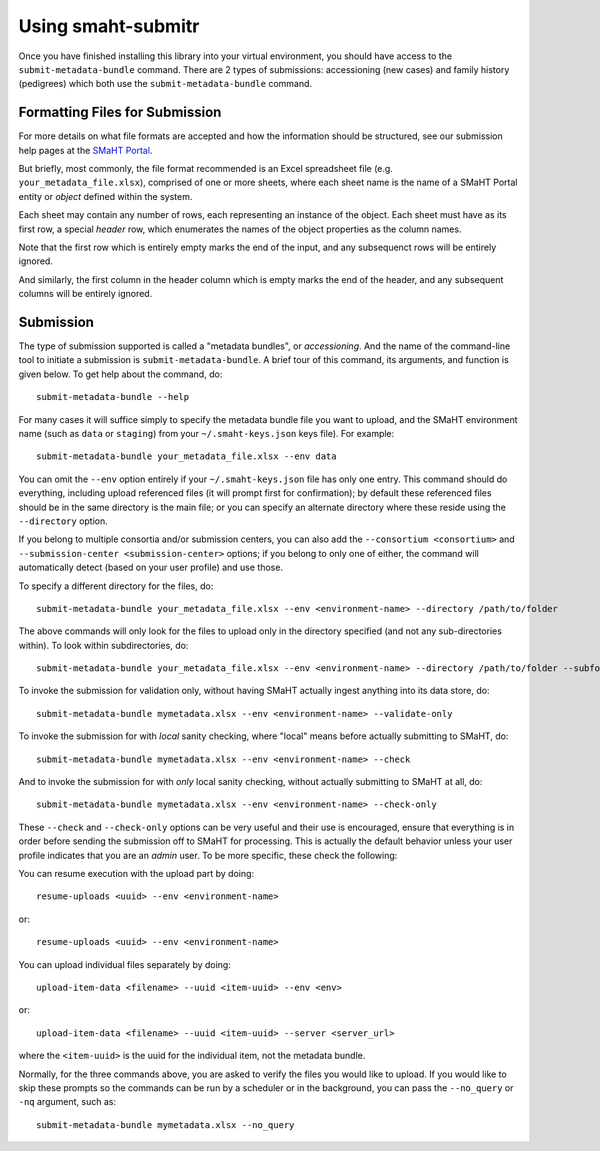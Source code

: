 ===================
Using smaht-submitr
===================

Once you have finished installing this library into your virtual environment,
you should have access to the ``submit-metadata-bundle`` command.
There are 2 types of submissions: accessioning (new cases) and family history (pedigrees)
which both use the ``submit-metadata-bundle`` command.

Formatting Files for Submission
===============================

For more details on what file formats are accepted and how the information should be structured,
see our submission help pages at the
`SMaHT Portal <https://data.smaht.org/>`_.

But briefly, most commonly, the file format recommended is an Excel spreadsheet file (e.g. ``your_metadata_file.xlsx``),
comprised of one or more sheets, where each sheet name is the name of a SMaHT Portal entity or `object` defined within the system.

Each sheet may contain any number of rows, each representing an instance of the object.
Each sheet must have as its first row, a special `header` row, which enumerates the names of the object properties as the column names.

Note that the first row which is entirely empty marks the end of the input, and any subsequenct rows will be entirely ignored.

And similarly, the first column in the header column which is empty marks the end of the header,
and any subsequent columns will be entirely ignored.

Submission
==========

The type of submission supported is called a "metadata bundles", or `accessioning`.
And the name of the command-line tool to initiate a submission is ``submit-metadata-bundle``.
A brief tour of this command, its arguments, and function is given below.
To get help about the command, do::

   submit-metadata-bundle --help

For many cases it will suffice simply to specify the metadata bundle file you want to upload,
and the SMaHT environment name (such as ``data`` or ``staging``) from your ``~/.smaht-keys.json`` keys file).
For example::

   submit-metadata-bundle your_metadata_file.xlsx --env data

You can omit the ``--env`` option entirely if your ``~/.smaht-keys.json`` file has only one entry.
This command should do everything, including upload referenced files (it will prompt first for confirmation);
by default these referenced files should be in the same directory is the main file; or you can
specify an alternate directory where these reside using the ``--directory`` option.

If you belong to
multiple consortia and/or submission centers, you can also add the ``--consortium <consortium>``
and ``--submission-center <submission-center>`` options; if you belong to only one of either,
the command will automatically detect (based on your user profile) and use those.

To specify a different directory for the files, do::

   submit-metadata-bundle your_metadata_file.xlsx --env <environment-name> --directory /path/to/folder

The above commands will only look for the files to upload only in the directory specified (and not any sub-directories within).
To look within subdirectories, do::

   submit-metadata-bundle your_metadata_file.xlsx --env <environment-name> --directory /path/to/folder --subfolders

To invoke the submission for validation only, without having SMaHT actually ingest anything into its data store, do::

   submit-metadata-bundle mymetadata.xlsx --env <environment-name> --validate-only

To invoke the submission for with `local` sanity checking, where "local" means before actually submitting to SMaHT, do::

   submit-metadata-bundle mymetadata.xlsx --env <environment-name> --check

And to invoke the submission for with `only` local sanity checking, without actually submitting to SMaHT at all, do::

   submit-metadata-bundle mymetadata.xlsx --env <environment-name> --check-only

These ``--check`` and ``--check-only`` options can be very useful and their use is encouraged,
ensure that everything is in order before sending the submission off to SMaHT for processing.
This is actually the default behavior unless your user profile indicates that you are an `admin` user.
To be more specific, these check the following:


You can resume execution with the upload part by doing::

   resume-uploads <uuid> --env <environment-name>

or::

   resume-uploads <uuid> --env <environment-name>

You can upload individual files separately by doing::

   upload-item-data <filename> --uuid <item-uuid> --env <env>

or::

   upload-item-data <filename> --uuid <item-uuid> --server <server_url>

where the ``<item-uuid>`` is the uuid for the individual item, not the metadata bundle.

Normally, for the three commands above, you are asked to verify the files you would like
to upload. If you would like to skip these prompts so the commands can be run by a
scheduler or in the background, you can pass the ``--no_query`` or ``-nq`` argument, such
as::

    submit-metadata-bundle mymetadata.xlsx --no_query
